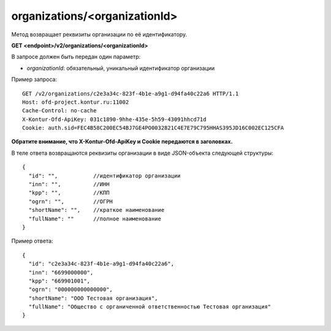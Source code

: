 organizations/<organizationId>
==============================

Метод возвращает реквизиты организации по её идентификатору.

**GET <endpoint>/v2/organizations/<organizationId>**

В запросе должен быть передан один параметр:

- `organizationId`: обязательный, уникальный идентификатор организации


Пример запроса:

::

  GET /v2/organizations/c2e3a34c-823f-4b1e-a9g1-d94fa40c22a6 HTTP/1.1
  Host: ofd-project.kontur.ru:11002
  Cache-Control: no-cache
  X-Kontur-Ofd-ApiKey: 031c1890-9hhe-435e-5h59-43091hhcd71d
  Cookie: auth.sid=FEC4B58C200EC54BJ7GE4PO0032821C4E7E79C795HHAS395JD16C002EC125CFA

**Обратите внимание, что X-Kontur-Ofd-ApiKey и Cookie передаются в заголовках.**

В теле ответа возвращаются реквизиты организации в виде JSON-объекта следующей структуры:

::

  {
    "id": "",           //идентификатор организации
    "inn": "",          //ИНН
    "kpp": "",          //КПП
    "ogrn": "",         //ОГРН
    "shortName": "",    //краткое наименование
    "fullName": ""      //полное наименование
  }


Пример ответа:

::

  {
    "id": "c2e3a34c-823f-4b1e-a9g1-d94fa40c22a6",
    "inn": "6699000000",
    "kpp": "669901001",
    "ogrn": "000000000000000",
    "shortName": "ООО Тестовая организация",
    "fullName": "Общество с органиченной ответственностью Тестовая организация"
  }
